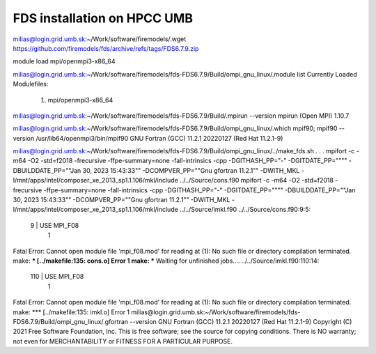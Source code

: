 FDS installation on HPCC UMB
============================

milias@login.grid.umb.sk:~/Work/software/firemodels/.wget https://github.com/firemodels/fds/archive/refs/tags/FDS6.7.9.zip

module load mpi/openmpi3-x86_64

milias@login.grid.umb.sk:~/Work/software/firemodels/fds-FDS6.7.9/Build/ompi_gnu_linux/.module list
Currently Loaded Modulefiles:
  1) mpi/openmpi3-x86_64

milias@login.grid.umb.sk:~/Work/software/firemodels/fds-FDS6.7.9/Build/.mpirun --version
mpirun (Open MPI) 1.10.7

milias@login.grid.umb.sk:~/Work/software/firemodels/fds-FDS6.7.9/Build/ompi_gnu_linux/.which mpif90; mpif90 --version
/usr/lib64/openmpi3/bin/mpif90
GNU Fortran (GCC) 11.2.1 20220127 (Red Hat 11.2.1-9)

milias@login.grid.umb.sk:~/Work/software/firemodels/fds-FDS6.7.9/Build/ompi_gnu_linux/../make_fds.sh
.
.
.
mpifort -c -m64 -O2 -std=f2018 -frecursive -ffpe-summary=none -fall-intrinsics -cpp -DGITHASH_PP=\"-\" -DGITDATE_PP=\""\"" -DBUILDDATE_PP=\""Jan 30, 2023  15:43:33\"" -DCOMPVER_PP=\""Gnu gfortran 11.2.1"\" -DWITH_MKL -I/mnt/apps/intel/composer_xe_2013_sp1.1.106/mkl/include  ../../Source/cons.f90
mpifort -c -m64 -O2 -std=f2018 -frecursive -ffpe-summary=none -fall-intrinsics -cpp -DGITHASH_PP=\"-\" -DGITDATE_PP=\""\"" -DBUILDDATE_PP=\""Jan 30, 2023  15:43:33\"" -DCOMPVER_PP=\""Gnu gfortran 11.2.1"\" -DWITH_MKL -I/mnt/apps/intel/composer_xe_2013_sp1.1.106/mkl/include  ../../Source/imkl.f90
../../Source/cons.f90:9:5:

    9 | USE MPI_F08
      |     1
Fatal Error: Cannot open module file 'mpi_f08.mod' for reading at (1): No such file or directory
compilation terminated.
make: *** [../makefile:135: cons.o] Error 1
make: *** Waiting for unfinished jobs....
../../Source/imkl.f90:110:14:

  110 |          USE MPI_F08
      |              1
Fatal Error: Cannot open module file 'mpi_f08.mod' for reading at (1): No such file or directory
compilation terminated.
make: *** [../makefile:135: imkl.o] Error 1
milias@login.grid.umb.sk:~/Work/software/firemodels/fds-FDS6.7.9/Build/ompi_gnu_linux/.gfortran --version
GNU Fortran (GCC) 11.2.1 20220127 (Red Hat 11.2.1-9)
Copyright (C) 2021 Free Software Foundation, Inc.
This is free software; see the source for copying conditions.  There is NO
warranty; not even for MERCHANTABILITY or FITNESS FOR A PARTICULAR PURPOSE.


